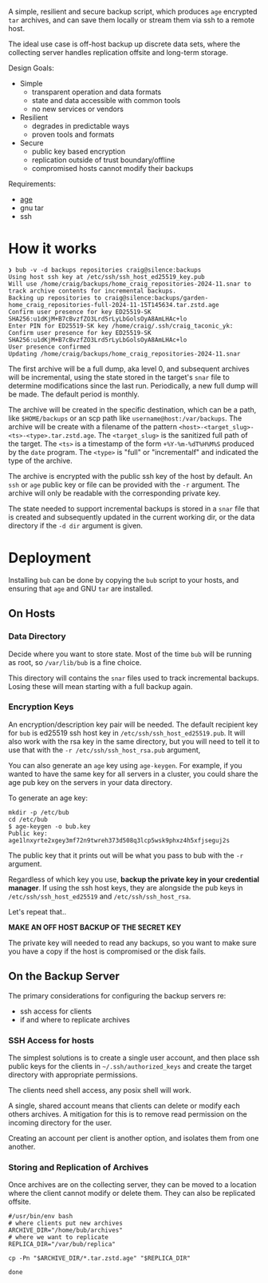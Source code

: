 A simple, resilient and secure backup script, which produces =age=
encrypted =tar= archives, and can save them locally or stream them via
ssh to a remote host.

The ideal use case is off-host backup up discrete data sets, where the
collecting server handles replication offsite and long-term storage.

Design Goals:

- Simple
  - transparent operation and data formats
  - state and data accessible with common tools
  - no new services or vendors
- Resilient
  - degrades in predictable ways
  - proven tools and formats
- Secure
  - public key based encryption
  - replication outside of trust boundary/offline
  - compromised hosts cannot modify their backups

Requirements:

- [[https://github.com/FiloSottile/age][age]]
- gnu tar
- ssh

* How it works

#+begin_example
❯ bub -v -d backups repositories craig@silence:backups
Using host ssh key at /etc/ssh/ssh_host_ed25519_key.pub
Will use /home/craig/backups/home_craig_repositories-2024-11.snar to track archive contents for incremental backups.
Backing up repositories to craig@silence:backups/garden-home_craig_repositories-full-2024-11-15T145634.tar.zstd.age
Confirm user presence for key ED25519-SK SHA256:u1dKjM+B7cBvzfZO3Lrd5rLyLbGolsOyA8AmLHAc+lo
Enter PIN for ED25519-SK key /home/craig/.ssh/craig_taconic_yk: 
Confirm user presence for key ED25519-SK SHA256:u1dKjM+B7cBvzfZO3Lrd5rLyLbGolsOyA8AmLHAc+lo
User presence confirmed
Updating /home/craig/backups/home_craig_repositories-2024-11.snar
#+end_example

The first archive will be a full dump, aka level 0, and subsequent
archives will be incremental, using the state stored in the target's
=snar= file to determine modifications since the last run.
Periodically, a new full dump will be made.  The default period is
monthly.

The archive will be created in the specific destination, which can be a path, like =$HOME/backups= or an scp  path like =username@host:/var/backups=.  The archive will be create with a filename of the pattern =<host>-<target_slug>-<ts>-<type>.tar.zstd.age=.  The =<target_slug>= is the sanitized full path of the target.  The =<ts>= is a timestamp of the form =+%Y-%m-%dT%H%M%S= produced by the =date= program.  The =<type>= is "full" or "incrementalf" and indicated the type of the archive.

The archive is encrypted with the public ssh key of the host by
default.  An =ssh= or =age= public key or file can be provided with
the =-r= argument.  The archive will only be readable with the
corresponding private key.

The state needed to support incremental backups is stored in a =snar= file that is created and subsequently updated in the current working dir, or the data directory if the =-d dir= argument is given.

* Deployment

Installing =bub= can be done by copying the =bub= script to your hosts,  and ensuring that =age= and GNU =tar= are installed.

** On Hosts

*** Data Directory

Decide where you want to store state.  Most of the time =bub= will be
running as root, so =/var/lib/bub= is a fine choice.

This directory will contains the =snar= files used to track
incremental backups.  Losing these will mean starting with a full
backup again. 

*** Encryption Keys

An encryption/description key pair will be needed.  The default
recipient key for =bub= is ed25519 ssh host key in
=/etc/ssh/ssh_host_ed25519.pub=.  It will also work with the rsa key
in the same directory, but you will need to tell it to use that with
the =-r /etc/ssh/ssh_host_rsa.pub= argument,

You can also generate an =age= key using =age-keygen=.  For example, if you wanted to have the same key for all servers in a cluster, you could share the age pub key on the servers in your data directory.

To generate an age key:

#+begin_example
mkdir -p /etc/bub
cd /etc/bub
$ age-keygen -o bub.key
Public key: age1lnxyrte2xgey3mf72n9twreh373d508q3lcp5wsk9phxz4h5xfjseguj2s
#+end_example

The public key that it prints out will be what you pass to bub with
the =-r= argument.

Regardless of which key you use, *backup the private key in your
credential manager*.  If using the ssh host keys, they are alongside
the pub keys in =/etc/ssh/ssh_host_ed25519= and
=/etc/ssh/ssh_host_rsa=.

Let's repeat that..

*MAKE AN OFF HOST BACKUP OF THE SECRET KEY*

The private key will needed to read any backups, so you want to make
sure you have a copy if the host is compromised or the disk fails.

** On the Backup Server

The primary considerations for configuring the backup servers re:

- ssh access for clients
- if and where to replicate archives

*** SSH Access for hosts

The simplest solutions is to create a single user account, and then place ssh public keys for the clients in =~/.ssh/authorized_keys= and create the target directory with appropriate permissions.

The clients need shell access, any posix shell will work.

A single, shared account means that clients can delete or modify each
others archives.  A mitigation for this is to remove read permission
on the incoming directory for the user.

Creating an account per client is another option, and isolates them from one another. 

*** Storing and Replication of Archives

Once archives are on the collecting server, they can be moved to a
location where the client cannot modify or delete them.  They can also be replicated offsite.

#+begin_src shell
#/usr/bin/env bash
# where clients put new archives
ARCHIVE_DIR="/home/bub/archives"
# where we want to replicate
REPLICA_DIR="/var/bub/replica"

cp -Pn "$ARCHIVE_DIR/*.tar.zstd.age" "$REPLICA_DIR"

done
#+end_src


